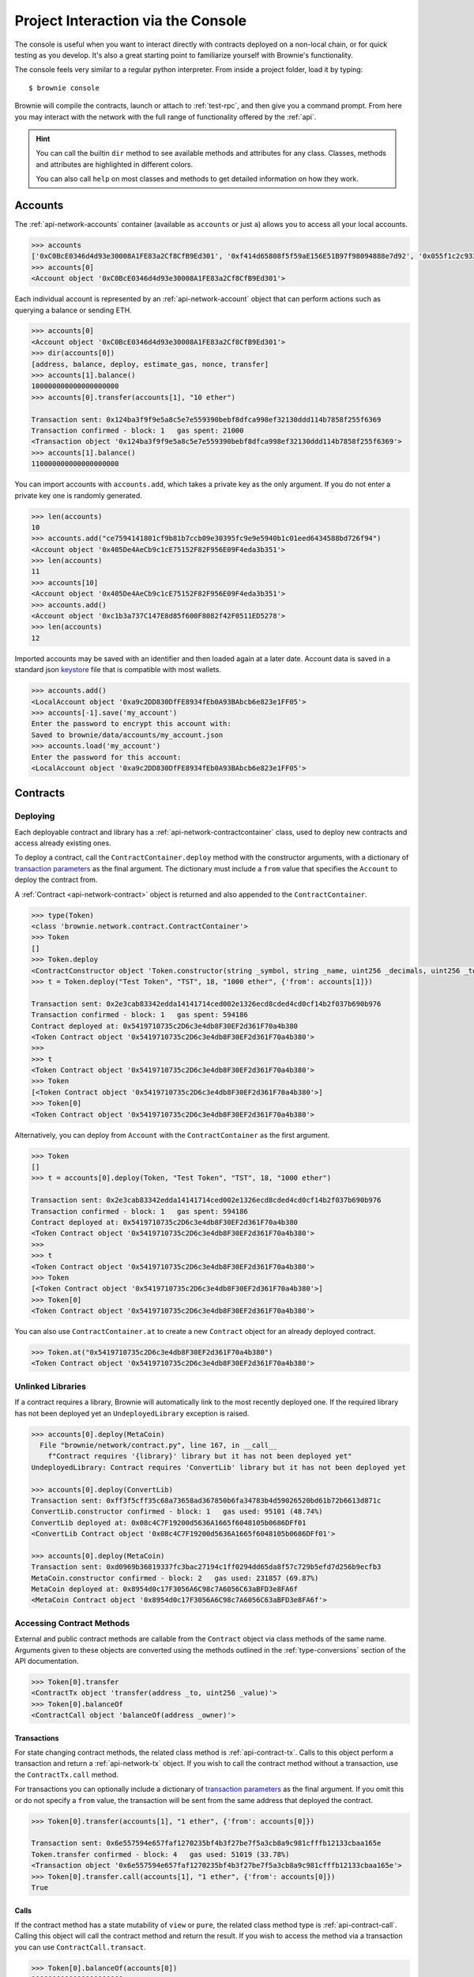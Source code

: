 .. _interaction:

===================================
Project Interaction via the Console
===================================

The console is useful when you want to interact directly with contracts deployed on a non-local chain, or for quick testing as you develop. It's also a great starting point to familiarize yourself with Brownie's functionality.

The console feels very similar to a regular python interpreter. From inside a project folder, load it by typing:

::

    $ brownie console

Brownie will compile the contracts, launch or attach to :ref:`test-rpc`, and then give you a command prompt. From here you may interact with the network with the full range of functionality offered by the :ref:`api`.

.. hint::

    You can call the builtin ``dir`` method to see available methods and attributes for any class. Classes, methods and attributes are highlighted in different colors.

    You can also call ``help`` on most classes and methods to get detailed information on how they work.

Accounts
========

The :ref:`api-network-accounts` container (available as ``accounts`` or just ``a``) allows you to access all your local accounts.

.. code-block:: python

    >>> accounts
    ['0xC0BcE0346d4d93e30008A1FE83a2Cf8CfB9Ed301', '0xf414d65808f5f59aE156E51B97f98094888e7d92', '0x055f1c2c9334a4e57ACF2C4d7ff95d03CA7d6741', '0x1B63B4495934bC1D6Cb827f7a9835d316cdBB332', '0x303E8684b9992CdFA6e9C423e92989056b6FC04b', '0x5eC14fDc4b52dE45837B7EC8016944f75fF42209', '0x22162F0D8Fd490Bde6Ffc9425472941a1a59348a', '0x1DA0dcC27950F6070c07F71d1dE881c3C67CEAab', '0xa4c7f832254eE658E650855f1b529b2d01C92359','0x275CAe3b8761CEdc5b265F3241d07d2fEc51C0d8']
    >>> accounts[0]
    <Account object '0xC0BcE0346d4d93e30008A1FE83a2Cf8CfB9Ed301'>

Each individual account is represented by an :ref:`api-network-account` object that can perform actions such as querying a balance or sending ETH.

.. code-block:: python

    >>> accounts[0]
    <Account object '0xC0BcE0346d4d93e30008A1FE83a2Cf8CfB9Ed301'>
    >>> dir(accounts[0])
    [address, balance, deploy, estimate_gas, nonce, transfer]
    >>> accounts[1].balance()
    100000000000000000000
    >>> accounts[0].transfer(accounts[1], "10 ether")

    Transaction sent: 0x124ba3f9f9e5a8c5e7e559390bebf8dfca998ef32130ddd114b7858f255f6369
    Transaction confirmed - block: 1   gas spent: 21000
    <Transaction object '0x124ba3f9f9e5a8c5e7e559390bebf8dfca998ef32130ddd114b7858f255f6369'>
    >>> accounts[1].balance()
    110000000000000000000

You can import accounts with ``accounts.add``, which takes a private key as the only argument. If you do not enter a private key one is randomly generated.

.. code-block:: python

    >>> len(accounts)
    10
    >>> accounts.add("ce7594141801cf9b81b7ccb09e30395fc9e9e5940b1c01eed6434588bd726f94")
    <Account object '0x405De4AeCb9c1cE75152F82F956E09F4eda3b351'>
    >>> len(accounts)
    11
    >>> accounts[10]
    <Account object '0x405De4AeCb9c1cE75152F82F956E09F4eda3b351'>
    >>> accounts.add()
    <Account object '0xc1b3a737C147E8d85f600F8082f42F0511ED5278'>
    >>> len(accounts)
    12

Imported accounts may be saved with an identifier and then loaded again at a later date. Account data is saved in a standard json `keystore <https://goethereumbook.org/keystore/>`__ file that is compatible with most wallets.

.. code-block:: python

    >>> accounts.add()
    <LocalAccount object '0xa9c2DD830DfFE8934fEb0A93BAbcb6e823e1FF05'>
    >>> accounts[-1].save('my_account')
    Enter the password to encrypt this account with:
    Saved to brownie/data/accounts/my_account.json
    >>> accounts.load('my_account')
    Enter the password for this account:
    <LocalAccount object '0xa9c2DD830DfFE8934fEb0A93BAbcb6e823e1FF05'>

Contracts
=========

Deploying
---------

Each deployable contract and library has a :ref:`api-network-contractcontainer` class, used to deploy new contracts and access already existing ones.

To deploy a contract, call the ``ContractContainer.deploy`` method with the constructor arguments, with a dictionary of `transaction parameters <https://web3py.readthedocs.io/en/stable/web3.eth.html#web3.eth.Eth.sendTransaction>`__ as the final argument. The dictionary must include a ``from`` value that specifies the ``Account`` to deploy the contract from.

A :ref:`Contract <api-network-contract>` object is returned and also appended to the ``ContractContainer``.

.. code-block:: python

    >>> type(Token)
    <class 'brownie.network.contract.ContractContainer'>
    >>> Token
    []
    >>> Token.deploy
    <ContractConstructor object 'Token.constructor(string _symbol, string _name, uint256 _decimals, uint256 _totalSupply)'>
    >>> t = Token.deploy("Test Token", "TST", 18, "1000 ether", {'from': accounts[1]})

    Transaction sent: 0x2e3cab83342edda14141714ced002e1326ecd8cded4cd0cf14b2f037b690b976
    Transaction confirmed - block: 1   gas spent: 594186
    Contract deployed at: 0x5419710735c2D6c3e4db8F30EF2d361F70a4b380
    <Token Contract object '0x5419710735c2D6c3e4db8F30EF2d361F70a4b380'>
    >>>
    >>> t
    <Token Contract object '0x5419710735c2D6c3e4db8F30EF2d361F70a4b380'>
    >>> Token
    [<Token Contract object '0x5419710735c2D6c3e4db8F30EF2d361F70a4b380'>]
    >>> Token[0]
    <Token Contract object '0x5419710735c2D6c3e4db8F30EF2d361F70a4b380'>

Alternatively, you can deploy from ``Account`` with the ``ContractContainer`` as the first argument.

.. code-block:: python

    >>> Token
    []
    >>> t = accounts[0].deploy(Token, "Test Token", "TST", 18, "1000 ether")

    Transaction sent: 0x2e3cab83342edda14141714ced002e1326ecd8cded4cd0cf14b2f037b690b976
    Transaction confirmed - block: 1   gas spent: 594186
    Contract deployed at: 0x5419710735c2D6c3e4db8F30EF2d361F70a4b380
    <Token Contract object '0x5419710735c2D6c3e4db8F30EF2d361F70a4b380'>
    >>>
    >>> t
    <Token Contract object '0x5419710735c2D6c3e4db8F30EF2d361F70a4b380'>
    >>> Token
    [<Token Contract object '0x5419710735c2D6c3e4db8F30EF2d361F70a4b380'>]
    >>> Token[0]
    <Token Contract object '0x5419710735c2D6c3e4db8F30EF2d361F70a4b380'>

You can also use ``ContractContainer.at`` to create a new ``Contract`` object for an already deployed contract.

.. code-block:: python

    >>> Token.at("0x5419710735c2D6c3e4db8F30EF2d361F70a4b380")
    <Token Contract object '0x5419710735c2D6c3e4db8F30EF2d361F70a4b380'>

Unlinked Libraries
------------------

If a contract requires a library, Brownie will automatically link to the most recently deployed one. If the required library has not been deployed yet an ``UndeployedLibrary`` exception is raised.

.. code-block:: python

    >>> accounts[0].deploy(MetaCoin)
      File "brownie/network/contract.py", line 167, in __call__
        f"Contract requires '{library}' library but it has not been deployed yet"
    UndeployedLibrary: Contract requires 'ConvertLib' library but it has not been deployed yet

    >>> accounts[0].deploy(ConvertLib)
    Transaction sent: 0xff3f5cff35c68a73658ad367850b6fa34783b4d59026520bd61b72b6613d871c
    ConvertLib.constructor confirmed - block: 1   gas used: 95101 (48.74%)
    ConvertLib deployed at: 0x08c4C7F19200d5636A1665f6048105b0686DFf01
    <ConvertLib Contract object '0x08c4C7F19200d5636A1665f6048105b0686DFf01'>

    >>> accounts[0].deploy(MetaCoin)
    Transaction sent: 0xd0969b36819337fc3bac27194c1ff0294dd65da8f57c729b5efd7d256b9ecfb3
    MetaCoin.constructor confirmed - block: 2   gas used: 231857 (69.87%)
    MetaCoin deployed at: 0x8954d0c17F3056A6C98c7A6056C63aBFD3e8FA6f
    <MetaCoin Contract object '0x8954d0c17F3056A6C98c7A6056C63aBFD3e8FA6f'>

Accessing Contract Methods
--------------------------

External and public contract methods are callable from the ``Contract`` object via class methods of the same name. Arguments given to these objects are converted using the methods outlined in the :ref:`type-conversions` section of the API documentation.

.. code-block:: python

    >>> Token[0].transfer
    <ContractTx object 'transfer(address _to, uint256 _value)'>
    >>> Token[0].balanceOf
    <ContractCall object 'balanceOf(address _owner)'>

Transactions
************

For state changing contract methods, the related class method is :ref:`api-contract-tx`. Calls to this object perform a transaction and return a :ref:`api-network-tx` object. If you wish to call the contract method without a transaction, use the ``ContractTx.call`` method.

For transactions you can optionally include a dictionary of `transaction parameters <https://web3py.readthedocs.io/en/stable/web3.eth.html#web3.eth.Eth.sendTransaction>`__ as the final argument. If you omit this or do not specify a ``from`` value, the transaction will be sent from the same address that deployed the contract.

.. code-block:: python

    >>> Token[0].transfer(accounts[1], "1 ether", {'from': accounts[0]})

    Transaction sent: 0x6e557594e657faf1270235bf4b3f27be7f5a3cb8a9c981cfffb12133cbaa165e
    Token.transfer confirmed - block: 4   gas used: 51019 (33.78%)
    <Transaction object '0x6e557594e657faf1270235bf4b3f27be7f5a3cb8a9c981cfffb12133cbaa165e'>
    >>> Token[0].transfer.call(accounts[1], "1 ether", {'from': accounts[0]})
    True

Calls
*****

If the contract method has a state mutability of ``view`` or ``pure``, the related class method type is :ref:`api-contract-call`. Calling this object will call the contract method and return the result. If you wish to access the method via a transaction you can use ``ContractCall.transact``.

.. code-block:: python

    >>> Token[0].balanceOf(accounts[0])
    1000000000000000000000
    >>> tx = Token[0].balanceOf.transact(accounts[0])

    Transaction sent: 0xe803698b0ade1598c594b2c73ad6a656560a4a4292cc7211b53ffda4a1dbfbe8
    Token.balanceOf confirmed - block: 3   gas used: 23222 (18.85%)
    <Transaction object '0xe803698b0ade1598c594b2c73ad6a656560a4a4292cc7211b53ffda4a1dbfbe8'>
    >>> tx.return_value
    1000000000000000000000

Ether Values
============

Brownie uses the :ref:`Wei<wei>` class when a value is meant to represent an amount of ether. ``Wei`` is a subclass of ``int`` that converts strings, scientific notation and hex strings into wei denominated integers:

.. code-block:: python

    >>> Wei("1 ether")
    1000000000000000000
    >>> Wei("12.49 gwei")
    12490000000
    >>> Wei("0.029 shannon")
    29000000
    >>> Wei(8.38e32)
    838000000000000000000000000000000

It also converts other values to ``Wei`` before performing comparisons, addition or subtraction:

    >>> Wei(1e18) == "1 ether"
    True
    >>> Wei("1 ether") < "2 ether"
    True
    >>> Wei("1 ether") - "0.75 ether"
    250000000000000000

Whenever a Brownie method takes an input referring to an amount of ether, the given value is converted to ``Wei``. Balances and ``uint``/``int`` values returned in contract calls and events are given in ``Wei``.

.. code-block:: python

    >>> accounts[0].balance()
    100000000000000000000
    >>> type(accounts[0].balance())
    <class 'brownie.convert.Wei'>

Transactions
============

Each transaction returns a :ref:`api-network-tx` object. This object contains all relevant information about the transaction, as well as various methods to aid in debugging if it reverted.

.. code-block:: python

    >>> tx = Token[0].transfer(accounts[1], "1 ether", {'from': accounts[0]})

    Transaction sent: 0xa7616a96ef571f1791586f570017b37f4db9decb1a5f7888299a035653e8b44b
    Token.transfer confirmed - block: 2   gas used: 51019 (33.78%)
    <Transaction object '0xa7616a96ef571f1791586f570017b37f4db9decb1a5f7888299a035653e8b44b'>
    >>> tx
    <Transaction object '0xa7616a96ef571f1791586f570017b37f4db9decb1a5f7888299a035653e8b44b'>

To get human-readable information on a transaction, use ``TransactionReceipt.info()``.

.. code-block:: python

    >>> tx.info()

    Transaction was Mined
    ---------------------
    Tx Hash: 0xa7616a96ef571f1791586f570017b37f4db9decb1a5f7888299a035653e8b44b
    From: 0x4FE357AdBdB4C6C37164C54640851D6bff9296C8
    To: 0xDd18d6475A7C71Ee33CEBE730a905DbBd89945a1
    Value: 0
    Function: Token.transfer
    Block: 2
    Gas Used: 51019 / 151019 (33.8%)

    Events In This Transaction
    --------------------------
    Transfer
        from: 0x4fe357adbdb4c6c37164c54640851d6bff9296c8
        to: 0xfae9bc8a468ee0d8c84ec00c8345377710e0f0bb
        value: 1000000000000000000

.. _event-data:

Accessing Event Data
--------------------

Events are stored at ``TransactionReceipt.events`` using the :ref:`api-network-eventdict` class. ``EventDict`` hybrid container with both dict-like and list-like properties.

.. note::

    Event data is still available when a transaction reverts.

.. code-block:: python

    >>> tx.events
    {
        'CountryModified': [
            {
                'country': 1,
                'limits': (0,0,0,0,0,0,0,0),
                'minrating': 1,
                'permitted': True
            },
            {
                'country': 2,
                'limits': (0,0,0,0,0,0,0,0),
                'minrating': 1,
                'permitted': True
            }
        ],
        'MultiSigCallApproved': [
            {
                'callHash': "0x0013ae2e37373648c5161d81ca78d84e599f6207ad689693d6e5938c3ae4031d",
                'callSignature': "0xa513efa4",
                'caller': "0xF9c1fd2f0452FA1c60B15f29cA3250DfcB1081b9",
                'id': "0x8be1198d7f1848ebeddb3f807146ce7d26e63d3b6715f27697428ddb52db9b63"
            }
        ]
    }

Use it as a dict for looking at specific events when the sequence they are fired in does not matter:

.. code-block:: python

    >>> len(tx.events)
    3
    >>> len(tx.events['CountryModified'])
    2
    >>> 'MultiSigCallApproved' in tx.events
    True
    >>> tx.events['MultiSigCallApproved']
    {
        'callHash': "0x0013ae2e37373648c5161d81ca78d84e599f6207ad689693d6e5938c3ae4031d",
        'callSignature': "0xa513efa4",
        'caller': "0xF9c1fd2f0452FA1c60B15f29cA3250DfcB1081b9",
        'id': "0x8be1198d7f1848ebeddb3f807146ce7d26e63d3b6715f27697428ddb52db9b63"
    }

Or as a list when the sequence is important, or more than one event of the same type was fired:

.. code-block:: python

    >>> tx.events[1].name
    'CountryModified'
    >>> tx.events[1]
    {
        'country': 1,
        'limits': (0,0,0,0,0,0,0,0),
        'minrating': 1,
        'permitted': True
    }

Reverted Transactions
---------------------

When a transaction reverts in the console you are still returned a ``TransactionReceipt``, but it will show as reverted. If an error string is given, it will be displayed in brackets and highlighted in red.

.. code-block:: python

    >>> tx = Token[0].transfer(accounts[1], "1 ether", {'from': accounts[3]})

    Transaction sent: 0x5ff198f3a52250856f24792889b5251c120a9ecfb8d224549cb97c465c04262a
    Token.transfer confirmed (Insufficient Balance) - block: 2   gas used: 23858 (19.26%)
    <Transaction object '0x5ff198f3a52250856f24792889b5251c120a9ecfb8d224549cb97c465c04262a'>

You can use ``TransactionReceipt.error()`` to see the section of the source code that caused the revert:

.. code-block:: python

    >>> tx.error()
    File "contracts/Token.sol", line 62, in function transfer
        }

        function transfer(address _to, uint256 _value) public returns (bool) {
            require(balances[msg.sender] >= _value, "Insufficient Balance");
            balances[msg.sender] = balances[msg.sender].sub(_value);
            balances[_to] = balances[_to].add(_value);
            emit Transfer(msg.sender, _to, _value);

Or ``TransactionReceipt.traceback()`` for a full traceback leading up to the revert:

.. code-block:: python

    >>> tx.traceback()
    Traceback for '0x9542e92a904e9d345def311ea52f22c3191816c6feaf7286f9b48081ab255ffa':
    Trace step 99, program counter 1699:
      File "contracts/Token.sol", line 67, in Token.transfer:
        balances[msg.sender] = balances[msg.sender].sub(_value);
    Trace step 110, program counter 1909:
      File "contracts/SafeMath.sol", line 9, in SafeMath.sub:
        require(b <= a);

You can also call ``TransactionReceipt.call_trace()`` to see all the contract jumps, internal and external, that occured during the transaction. This method is available for all transactions, not only those that reverted.

.. code-block:: python

    >>> tx = Token[0].transferFrom(accounts[2], accounts[3], "10000 ether")

    Transaction sent: 0x0d96e8ceb555616fca79dd9d07971a9148295777bb767f9aa5b34ede483c9753
    Token.transferFrom confirmed (reverted) - block: 4   gas used: 25425 (26.42%)

    >>> tx.call_trace()
    Call trace for '0x0d96e8ceb555616fca79dd9d07971a9148295777bb767f9aa5b34ede483c9753':
    Token.transfer 0:244  (0x4A32104371b05837F2A36dF6D850FA33A92a178D)
      ∟ Token.transfer 72:226
      ∟ SafeMath.sub 100:114
      ∟ SafeMath.add 149:165

See :ref:`debug` for more information on debugging reverted transactions.

Unconfirmed Transactions
------------------------

If you are working on a chain where blocks are not mined automatically, you can press ``CTRL-C`` while waiting for a transaction to confirm and return to the console.  You will still be returned a ``TransactionReceipt``, however it will be marked as pending (printed in yellow). A notification is displayed when the transaction confirms.

If you send another transaction from the same account before the previous one has confirmed, it will still broadcast with the next sequential nonce.

Accessing Historic Transactions
-------------------------------

The :ref:`api-network-history` object, available as ``history``, holds all the transactions that have been broadcasted. You can use it to access ``TransactionReceipt`` objects if you did not assign them a unique name when making the call.

.. code-block:: python

    >>> history
    [<Transaction object '0xe803698b0ade1598c594b2c73ad6a656560a4a4292cc7211b53ffda4a1dbfbe8'>, <Transaction object '0xa7616a96ef571f1791586f570017b37f4db9decb1a5f7888299a035653e8b44b'>]

The Local Test Environment
==========================

Brownie is designed to use `ganache-cli <https://github.com/trufflesuite/ganache-cli>`__ as a local development environment.  Functionality such as snapshotting and time travel is accessible via the :ref:`rpc` object, available as ``rpc``:

.. code-block:: python

    >>> rpc
    <brownie.network.rpc.Rpc object at 0x7f720f65fd68>

``Rpc`` is useful when you need to perform tests dependent on time:

.. code-block:: python

    >>> rpc.time()
    1557151189
    >>> rpc.sleep(100)
    >>> rpc.time()
    1557151289

Or for returning to a previous state during tests:

.. code-block:: python

    >>> rpc.snapshot()
    Snapshot taken at block height 4
    >>> accounts[0].balance()
    100000000000000000000
    >>> accounts[0].transfer(accounts[1], "10 ether")

    Transaction sent: 0xd5d3b40eb298dfc48721807935eda48d03916a3f48b51f20bcded372113e1dca
    Transaction confirmed - block: 5   gas used: 21000 (100.00%)
    <Transaction object '0xd5d3b40eb298dfc48721807935eda48d03916a3f48b51f20bcded372113e1dca'>

    >>> accounts[0].balance()
    89999580000000000000
    >>> rpc.revert()
    Block height reverted to 4
    >>> accounts[0].balance()
    100000000000000000000

See :ref:`test-rpc` for more information on how to use ``Rpc``.
